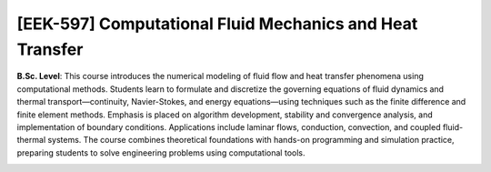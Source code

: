 [**EEK-597**] Computational Fluid Mechanics and Heat Transfer
_____________________________________________________________

**B.Sc. Level**: This course introduces the numerical modeling of fluid flow
and heat transfer phenomena using computational methods. Students learn to
formulate and discretize the governing equations of fluid dynamics and thermal
transport—continuity, Navier-Stokes, and energy equations—using techniques such
as the finite difference and finite element methods. Emphasis is placed on
algorithm development, stability and convergence analysis, and implementation
of boundary conditions. Applications include laminar flows, conduction,
convection, and coupled fluid-thermal systems. The course combines theoretical
foundations with hands-on programming and simulation practice, preparing
students to solve engineering problems using computational tools.

.. image:: {static}/images/education/cfd_1.png
   :name: cfd_1
   :width: 20%
   :alt: image of cfd_1

.. image:: {static}/images/education/cfd_2.png
   :name: cfd_2
   :width: 36%
   :alt: image of cfd_2

.. image:: {static}/images/education/cfd_3.png
   :name: cfd_3
   :width: 36%
   :alt: image of cfd_3
